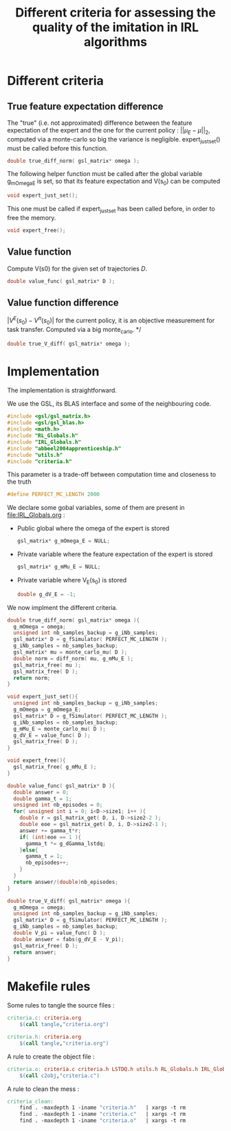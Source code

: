 #+TITLE: Different criteria for assessing the quality of the imitation in IRL algorithms

* Different criteria
** True feature expectation difference
  The "true" (i.e. not approximated) difference between the feature expectation of the expert and the one for the current policy : $||\mu_E-\mu||_2$, computed via a monte-carlo so big the variance is negligible. expert_just_set() must be called before this function.

   #+begin_src c :tangle criteria.h :main no
double true_diff_norm( gsl_matrix* omega );
   #+end_src

  The following helper function must be called after the global variable g_mOmega_E is set, so that its feature expectation and V(s_0) can be computed

   #+begin_src c :tangle criteria.h :main no
void expert_just_set();
   #+end_src
  
  This one must be called if expert_just_set has been called before, in order to free the memory.

   #+begin_src c :tangle criteria.h :main no
void expert_free();
   #+end_src

** Value function
  Compute V(s0) for the given set of trajectories $D$.
   #+begin_src c :tangle criteria.h :main no
double value_func( gsl_matrix* D );
   #+end_src
** Value function difference
  $|V^E(s_0)-V^\pi(s_0)|$ for the current policy, it is an objective measurement for task transfer. Computed via a big monte_carlo.
*/
   #+begin_src c :tangle criteria.h :main no
double true_V_diff( gsl_matrix* omega );
   #+end_src

* Implementation
  The implementation is straightforward.
  
  We use the GSL, its BLAS interface and some of the neighbouring code.
   #+begin_src c :tangle criteria.c :main no
#include <gsl/gsl_matrix.h>
#include <gsl/gsl_blas.h>
#include <math.h>
#include "RL_Globals.h"
#include "IRL_Globals.h"
#include "abbeel2004apprenticeship.h"
#include "utils.h"
#include "criteria.h"
   #+end_src

  This parameter is a trade-off between computation time and closeness to the truth
   #+begin_src c :tangle criteria.c :main no
#define PERFECT_MC_LENGTH 2000
   #+end_src

  We declare some gobal variables, some of them are present in [[file:IRL_Globals.org]] : 
  - Public global where the omega of the expert is stored
    #+begin_src c :tangle criteria.c :main no
gsl_matrix* g_mOmega_E = NULL;
    #+end_src
  - Private variable where the feature expectation of the expert is stored
     #+begin_src c :tangle criteria.c :main no
gsl_matrix* g_mMu_E = NULL;
     #+end_src
  - Private variable where V_E(s_0) is stored
    #+begin_src c :tangle criteria.c :main no
double g_dV_E = -1;
    #+end_src
 
 We now implment the different criteria.
   #+begin_src c :tangle criteria.c :main no
double true_diff_norm( gsl_matrix* omega ){
  g_mOmega = omega;
  unsigned int nb_samples_backup = g_iNb_samples;
  gsl_matrix* D = g_fSimulator( PERFECT_MC_LENGTH );
  g_iNb_samples = nb_samples_backup;
  gsl_matrix* mu = monte_carlo_mu( D );
  double norm = diff_norm( mu, g_mMu_E );
  gsl_matrix_free( mu );
  gsl_matrix_free( D );
  return norm;
}

void expert_just_set(){
  unsigned int nb_samples_backup = g_iNb_samples;
  g_mOmega = g_mOmega_E;
  gsl_matrix* D = g_fSimulator( PERFECT_MC_LENGTH );
  g_iNb_samples = nb_samples_backup;
  g_mMu_E = monte_carlo_mu( D );
  g_dV_E = value_func( D );
  gsl_matrix_free( D );
}

void expert_free(){
  gsl_matrix_free( g_mMu_E );
}
   #+end_src

   #+begin_src c :tangle criteria.c :main no
double value_func( gsl_matrix* D ){
  double answer = 0;
  double gamma_t = 1;
  unsigned int nb_episodes = 0;
  for( unsigned int i = 0; i<D->size1; i++ ){
    double r = gsl_matrix_get( D, i, D->size2-2 );
    double eoe = gsl_matrix_get( D, i, D->size2-1 );
    answer += gamma_t*r;
    if( (int)eoe == 1 ){
      gamma_t *= g_dGamma_lstdq;
    }else{
      gamma_t = 1;
      nb_episodes++;
    }
  }
  return answer/(double)nb_episodes;
}
   #+end_src
 
  #+begin_src c :tangle criteria.c :main no
double true_V_diff( gsl_matrix* omega ){
  g_mOmega = omega;
  unsigned int nb_samples_backup = g_iNb_samples;
  gsl_matrix* D = g_fSimulator( PERFECT_MC_LENGTH );
  g_iNb_samples = nb_samples_backup;
  double V_pi = value_func( D );
  double answer = fabs(g_dV_E - V_pi);
  gsl_matrix_free( D );
  return answer;  
}
   #+end_src


* Makefile rules
   Some rules to tangle the source files :
  #+srcname: criteria_code_make
  #+begin_src makefile
criteria.c: criteria.org 
	$(call tangle,"criteria.org")

criteria.h: criteria.org
	$(call tangle,"criteria.org")
  #+end_src

   A rule to create the object file :
   #+srcname: criteria_c2o_make
  #+begin_src makefile
criteria.o: criteria.c criteria.h LSTDQ.h utils.h RL_Globals.h IRL_Globals.h abbeel2004apprenticeship.h
	$(call c2obj,"criteria.c")
  #+end_src

   A rule to clean the mess :
  #+srcname: criteria_clean_make
  #+begin_src makefile
criteria_clean:
	find . -maxdepth 1 -iname "criteria.h"   | xargs -t rm
	find . -maxdepth 1 -iname "criteria.c"   | xargs -t rm 
	find . -maxdepth 1 -iname "criteria.o"   | xargs -t rm
  #+end_src
